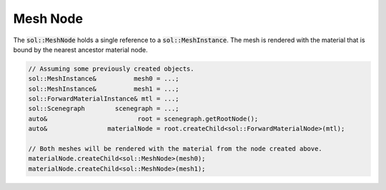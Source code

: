 Mesh Node
=========

The :code:`sol::MeshNode` holds a single reference to a :code:`sol::MeshInstance`. The mesh is rendered with the 
material that is bound by the nearest ancestor material node.

.. code-block:: cpp

    // Assuming some previously created objects.
    sol::MeshInstance&          mesh0 = ...;
    sol::MeshInstance&          mesh1 = ...;
    sol::ForwardMaterialInstance& mtl = ...;
    sol::Scenegraph        scenegraph = ...;
    auto&                        root = scenegraph.getRootNode();
    auto&                materialNode = root.createChild<sol::ForwardMaterialNode>(mtl);

    // Both meshes will be rendered with the material from the node created above.
    materialNode.createChild<sol::MeshNode>(mesh0);
    materialNode.createChild<sol::MeshNode>(mesh1);
